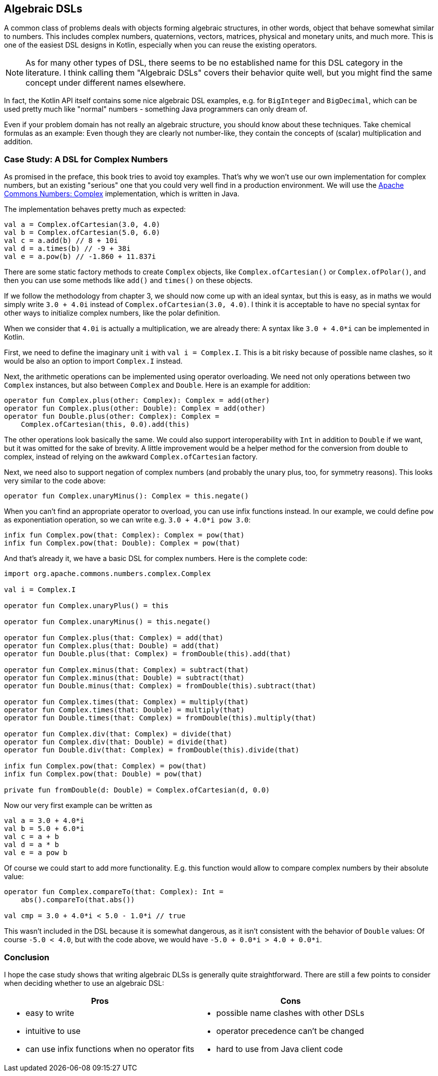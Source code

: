 == Algebraic DSLs

A common class of problems deals with objects forming algebraic structures, in other words, object that behave somewhat similar to numbers. This includes complex numbers, quaternions, vectors, matrices, physical and monetary units, and much more. This is one of the easiest DSL designs in Kotlin, especially when you can reuse the existing operators.

NOTE: As for many other types of DSL, there seems to be no established name for this DSL category in the literature. I think calling them "Algebraic DSLs" covers their behavior quite well, but you might find the same concept under different names elsewhere.

In fact, the Kotlin API itself contains some nice algebraic DSL examples, e.g. for `BigInteger` and `BigDecimal`, which can be used pretty much like "normal" numbers - something Java programmers can only dream of.

Even if your problem domain has not really an algebraic structure, you should know about these techniques. Take chemical formulas as an example: Even though they are clearly not number-like, they contain the concepts of (scalar) multiplication and addition.

=== Case Study: A DSL for Complex Numbers

As promised in the preface, this book tries to avoid toy examples. That's why we won't use our own implementation for complex numbers, but an existing "serious" one that you could very well find in a production environment. We will use the https://github.com/apache/commons-numbers/tree/master/commons-numbers-complex[Apache Commons Numbers: Complex] implementation, which is written in Java.

The implementation behaves pretty much as expected:

[source,kotlin]
----
val a = Complex.ofCartesian(3.0, 4.0)
val b = Complex.ofCartesian(5.0, 6.0)
val c = a.add(b) // 8 + 10i
val d = a.times(b) // -9 + 38i
val e = a.pow(b) // -1.860 + 11.837i
----

There are some static factory methods to create `Complex` objects, like `Complex.ofCartesian()` or `Complex.ofPolar()`, and then you can use some methods like `add()` and `times()` on these objects.

If we follow the methodology from chapter 3, we should now come up with an ideal syntax, but this is easy, as in maths we would simply write `3.0 + 4.0i` instead of `Complex.ofCartesian(3.0, 4.0)`. I think it is acceptable to have no special syntax for other ways to initialize complex numbers, like the polar definition.

When we consider that `4.0i` is actually a multiplication, we are already there: A syntax like `3.0 + 4.0*i` can be implemented in Kotlin.

First, we need to define the imaginary unit `i` with `val i = Complex.I`. This is a bit risky because of possible name clashes, so it would be also an option to import `Complex.I` instead.

Next, the arithmetic operations can be implemented using operator overloading. We need not only operations between two `Complex` instances, but also between `Complex` and `Double`. Here is an example for addition:

[source,kotlin]
----
operator fun Complex.plus(other: Complex): Complex = add(other)
operator fun Complex.plus(other: Double): Complex = add(other)
operator fun Double.plus(other: Complex): Complex =
    Complex.ofCartesian(this, 0.0).add(this)
----

The other operations look basically the same. We could also support interoperability with `Int` in addition to `Double` if we want, but it was omitted for the sake of brevity. A little improvement would be a helper method for the conversion from double to complex, instead of relying on the awkward `Complex.ofCartesian` factory.

Next, we need also to support negation of complex numbers (and probably the unary plus, too, for symmetry reasons). This looks very similar to the code above:

[source,kotlin]
----
operator fun Complex.unaryMinus(): Complex = this.negate()
----

When you can't find an appropriate operator to overload, you can use infix functions instead. In our example, we could define `pow` as exponentiation operation, so we can write e.g. `3.0 + 4.0*i pow 3.0`:

[source,kotlin]
----
infix fun Complex.pow(that: Complex): Complex = pow(that)
infix fun Complex.pow(that: Double): Complex = pow(that)
----

And that's already it, we have a basic DSL for complex numbers. Here is the complete code:

[source,kotlin]
----
import org.apache.commons.numbers.complex.Complex

val i = Complex.I

operator fun Complex.unaryPlus() = this

operator fun Complex.unaryMinus() = this.negate()

operator fun Complex.plus(that: Complex) = add(that)
operator fun Complex.plus(that: Double) = add(that)
operator fun Double.plus(that: Complex) = fromDouble(this).add(that)

operator fun Complex.minus(that: Complex) = subtract(that)
operator fun Complex.minus(that: Double) = subtract(that)
operator fun Double.minus(that: Complex) = fromDouble(this).subtract(that)

operator fun Complex.times(that: Complex) = multiply(that)
operator fun Complex.times(that: Double) = multiply(that)
operator fun Double.times(that: Complex) = fromDouble(this).multiply(that)

operator fun Complex.div(that: Complex) = divide(that)
operator fun Complex.div(that: Double) = divide(that)
operator fun Double.div(that: Complex) = fromDouble(this).divide(that)

infix fun Complex.pow(that: Complex) = pow(that)
infix fun Complex.pow(that: Double) = pow(that)

private fun fromDouble(d: Double) = Complex.ofCartesian(d, 0.0)
----

Now our very first example can be written as
[source,kotlin]
----
val a = 3.0 + 4.0*i
val b = 5.0 + 6.0*i
val c = a + b
val d = a * b
val e = a pow b
----

Of course we could start to add more functionality. E.g. this function would allow to compare complex numbers by their absolute value:

[source,kotlin]
----
operator fun Complex.compareTo(that: Complex): Int =
    abs().compareTo(that.abs())

val cmp = 3.0 + 4.0*i < 5.0 - 1.0*i // true
----

This wasn't included in the DSL because it is somewhat dangerous, as it isn't consistent with the behavior of `Double` values: Of course `-5.0 < 4.0`, but with the code above, we would have `-5.0 + 0.0*i > 4.0 + 0.0*i`.

=== Conclusion

I hope the case study shows that writing algebraic DLSs is generally quite straightforward. There are still a few points to consider when deciding whether to use an algebraic DSL:

[cols="2a,2a"]
|===
|Pros |Cons

|* easy to write
* intuitive to use
* can use infix functions when no operator fits

|* possible name clashes with other DSLs
* operator precedence can't be changed
* hard to use from Java client code
|===
